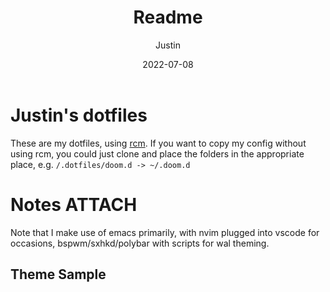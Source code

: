 #+title: Readme
#+author: Justin
#+date: 2022-07-08

* Justin's dotfiles

These are my dotfiles, using [[https://github.com/thoughtbot/rcm][rcm]]. If you
want to copy my config without using rcm, you could just clone and place the
folders in the appropriate place, e.g.  =/.dotfiles/doom.d -> ~/.doom.d=

* Notes :ATTACH:
:PROPERTIES:
:ID:       c7691611-40ba-482f-8665-8fbbfac90d6c
:END:

Note that I make use of emacs primarily, with nvim plugged into vscode for
occasions, bspwm/sxhkd/polybar with scripts for wal theming.

** Theme Sample

[[attachment:_20220708_093315sample.png]]
